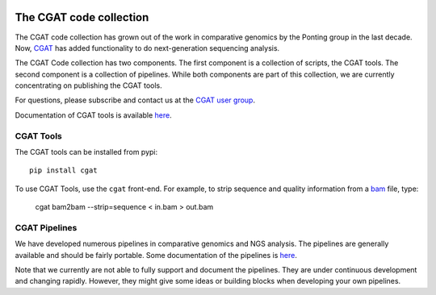 .. image:: https://travis-ci.org/CGATOxford/cgat.svg?branch=master
    :target: https://travis-ci.org/CGATOxford/cgat

.. image:: https://img.shields.io/badge/install%20with-bioconda-brightgreen.svg?style=flat-square
    :target: http://bioconda.github.io/recipes/cgat-scripts/README.html

===========================
The CGAT code collection
===========================

The CGAT code collection has grown out of the work in comparative
genomics by the Ponting group in the last decade. Now, CGAT_ has added
functionality to do next-generation sequencing analysis.

The CGAT Code collection has two components. The first component
is a collection of scripts, the CGAT tools. The second component
is a collection of pipelines. While both components are part of this
collection, we are currently concentrating on publishing the CGAT
tools.

For questions, please subscribe and contact us at the 
`CGAT user group
<https://groups.google.com/forum/?fromgroups#!forum/cgat-user-group>`_.

Documentation of CGAT tools is available 
`here <http://www.cgat.org/downloads/public/cgat/documentation/cgat.html#cgat>`_.

CGAT Tools
==========

The CGAT tools can be installed from pypi::

   pip install cgat

To use CGAT Tools, use the ``cgat`` front-end. For example, to
strip sequence and quality information from a bam_ file, type:

   cgat bam2bam --strip=sequence < in.bam > out.bam

CGAT Pipelines
==============

We have developed numerous pipelines in comparative genomics
and NGS analysis. The pipelines are generally available and should
be fairly portable. Some documentation of the pipelines is 
`here <http://www.cgat.org/downloads/public/cgat/documentation/Pipelines.html#pipelines>`_.

Note that we currently are not able to fully support and document the 
pipelines. They are under continuous development and changing rapidly.
However, they might give some ideas or building blocks when developing
your own pipelines.

.. _bam: http://en.wikipedia.org/wiki/SAMtools
.. _CGAT: http://www.cgat.org


